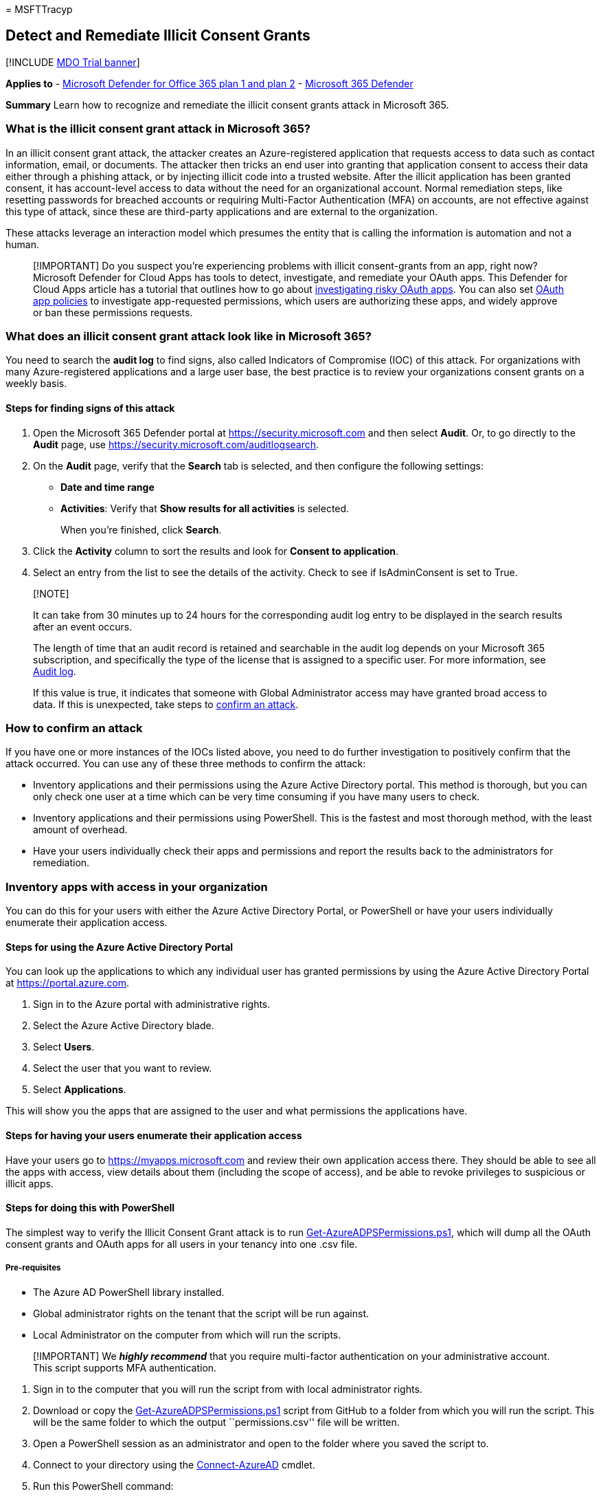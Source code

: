 = 
MSFTTracyp

== Detect and Remediate Illicit Consent Grants

{empty}[!INCLUDE link:../includes/mdo-trial-banner.md[MDO Trial banner]]

*Applies to* - link:defender-for-office-365.md[Microsoft Defender for
Office 365 plan 1 and plan 2] -
link:../defender/microsoft-365-defender.md[Microsoft 365 Defender]

*Summary* Learn how to recognize and remediate the illicit consent
grants attack in Microsoft 365.

=== What is the illicit consent grant attack in Microsoft 365?

In an illicit consent grant attack, the attacker creates an
Azure-registered application that requests access to data such as
contact information, email, or documents. The attacker then tricks an
end user into granting that application consent to access their data
either through a phishing attack, or by injecting illicit code into a
trusted website. After the illicit application has been granted consent,
it has account-level access to data without the need for an
organizational account. Normal remediation steps, like resetting
passwords for breached accounts or requiring Multi-Factor Authentication
(MFA) on accounts, are not effective against this type of attack, since
these are third-party applications and are external to the organization.

These attacks leverage an interaction model which presumes the entity
that is calling the information is automation and not a human.

____
[!IMPORTANT] Do you suspect you’re experiencing problems with illicit
consent-grants from an app, right now? Microsoft Defender for Cloud Apps
has tools to detect, investigate, and remediate your OAuth apps. This
Defender for Cloud Apps article has a tutorial that outlines how to go
about link:/cloud-app-security/investigate-risky-oauth[investigating
risky OAuth apps]. You can also set
link:/cloud-app-security/app-permission-policy[OAuth app policies] to
investigate app-requested permissions, which users are authorizing these
apps, and widely approve or ban these permissions requests.
____

=== What does an illicit consent grant attack look like in Microsoft 365?

You need to search the *audit log* to find signs, also called Indicators
of Compromise (IOC) of this attack. For organizations with many
Azure-registered applications and a large user base, the best practice
is to review your organizations consent grants on a weekly basis.

==== Steps for finding signs of this attack

[arabic]
. Open the Microsoft 365 Defender portal at
https://security.microsoft.com and then select *Audit*. Or, to go
directly to the *Audit* page, use
https://security.microsoft.com/auditlogsearch.
. On the *Audit* page, verify that the *Search* tab is selected, and
then configure the following settings:
* *Date and time range*
* *Activities*: Verify that *Show results for all activities* is
selected.
+
When you’re finished, click *Search*.
. Click the *Activity* column to sort the results and look for *Consent
to application*.
. Select an entry from the list to see the details of the activity.
Check to see if IsAdminConsent is set to True.

____
{empty}[!NOTE]

It can take from 30 minutes up to 24 hours for the corresponding audit
log entry to be displayed in the search results after an event occurs.

The length of time that an audit record is retained and searchable in
the audit log depends on your Microsoft 365 subscription, and
specifically the type of the license that is assigned to a specific
user. For more information, see
link:../../compliance/search-the-audit-log-in-security-and-compliance.md[Audit
log].

If this value is true, it indicates that someone with Global
Administrator access may have granted broad access to data. If this is
unexpected, take steps to link:#how-to-confirm-an-attack[confirm an
attack].
____

=== How to confirm an attack

If you have one or more instances of the IOCs listed above, you need to
do further investigation to positively confirm that the attack occurred.
You can use any of these three methods to confirm the attack:

* Inventory applications and their permissions using the Azure Active
Directory portal. This method is thorough, but you can only check one
user at a time which can be very time consuming if you have many users
to check.
* Inventory applications and their permissions using PowerShell. This is
the fastest and most thorough method, with the least amount of overhead.
* Have your users individually check their apps and permissions and
report the results back to the administrators for remediation.

=== Inventory apps with access in your organization

You can do this for your users with either the Azure Active Directory
Portal, or PowerShell or have your users individually enumerate their
application access.

==== Steps for using the Azure Active Directory Portal

You can look up the applications to which any individual user has
granted permissions by using the Azure Active Directory Portal at
https://portal.azure.com.

[arabic]
. Sign in to the Azure portal with administrative rights.
. Select the Azure Active Directory blade.
. Select *Users*.
. Select the user that you want to review.
. Select *Applications*.

This will show you the apps that are assigned to the user and what
permissions the applications have.

==== Steps for having your users enumerate their application access

Have your users go to https://myapps.microsoft.com and review their own
application access there. They should be able to see all the apps with
access, view details about them (including the scope of access), and be
able to revoke privileges to suspicious or illicit apps.

==== Steps for doing this with PowerShell

The simplest way to verify the Illicit Consent Grant attack is to run
https://gist.github.com/psignoret/41793f8c6211d2df5051d77ca3728c09[Get-AzureADPSPermissions.ps1],
which will dump all the OAuth consent grants and OAuth apps for all
users in your tenancy into one .csv file.

===== Pre-requisites

* The Azure AD PowerShell library installed.
* Global administrator rights on the tenant that the script will be run
against.
* Local Administrator on the computer from which will run the scripts.

____
[!IMPORTANT] We *_highly recommend_* that you require multi-factor
authentication on your administrative account. This script supports MFA
authentication.
____

[arabic]
. Sign in to the computer that you will run the script from with local
administrator rights.
. Download or copy the
https://gist.github.com/psignoret/41793f8c6211d2df5051d77ca3728c09[Get-AzureADPSPermissions.ps1]
script from GitHub to a folder from which you will run the script. This
will be the same folder to which the output ``permissions.csv'' file
will be written.
. Open a PowerShell session as an administrator and open to the folder
where you saved the script to.
. Connect to your directory using the
link:/powershell/module/azuread/connect-azuread[Connect-AzureAD] cmdlet.
. Run this PowerShell command:
+
[source,powershell]
----
.\Get-AzureADPSPermissions.ps1 | Export-csv -Path "Permissions.csv" -NoTypeInformation
----

The script produces one file named Permissions.csv. Follow these steps
to look for illicit application permission grants:

[arabic]
. In the ConsentType column (column G) search for the value
``AllPrinciples''. The AllPrincipals permission allows the client
application to access everyone’s content in the tenancy. Native
Microsoft 365 applications need this permission to work correctly. Every
non-Microsoft application with this permission should be reviewed
carefully.
. In the Permission column (column F) review the permissions that each
delegated application has to content. Look for ``Read'' and ``Write''
permission or ``All'' permission, and review these carefully because
they may not be appropriate.
. Review the specific users that have consents granted. If high profile
or high impact users have inappropriate consents granted, you should
investigate further.
. In the ClientDisplayName column (column C) look for apps that seem
suspicious. Apps with misspelled names, super bland names, or
hacker-sounding names should be reviewed carefully.

=== Determine the scope of the attack

After you have finished inventorying application access, review the
*audit log* to determine the full scope of the breach. Search on the
affected users, the time frames that the illicit application had access
to your organization, and the permissions the app had. You can search
the *audit log* in the
link:../../compliance/search-the-audit-log-in-security-and-compliance.md[Microsoft
365 Defender portal].

____
[!IMPORTANT] link:../../compliance/enable-mailbox-auditing.md[Mailbox
auditing] and
link:../../compliance/turn-audit-log-search-on-or-off.md[Activity
auditing for admins and users] must have been enabled prior to the
attack for you to get this information.
____

=== How to stop and remediate an illicit consent grant attack

After you have identified an application with illicit permissions, you
have several ways to remove that access.

* You can revoke the application’s permission in the Azure Active
Directory Portal by:
[arabic]
. Navigate to the affected user in the *Azure Active Directory User*
blade.
. Select *Applications*.
. Select the illicit application.
. Click *Remove* in the drill down.
* You can revoke the OAuth consent grant with PowerShell by following
the steps in
link:/powershell/module/azuread/Remove-AzureADOAuth2PermissionGrant[Remove-AzureADOAuth2PermissionGrant].
* You can revoke the Service App Role Assignment with PowerShell by
following the steps in
link:/powershell/module/azuread/Remove-AzureADServiceAppRoleAssignment[Remove-AzureADServiceAppRoleAssignment].
* You can also disable sign-in for the affected account altogether,
which will in turn disable app access to data in that account. This
isn’t ideal for the end user’s productivity, of course, but if you are
working to limit impact quickly, it can be a viable short-term
remediation.
* You can turn integrated applications off for your tenancy. This is a
drastic step that disables the ability for end users to grant consent on
a tenant-wide basis. This prevents your users from inadvertently
granting access to a malicious application. This isn’t strongly
recommended as it severely impairs your users’ ability to be productive
with third party applications. You can do this by following the steps in
link:../../admin/misc/user-consent.md[Turning Integrated Apps on or
off].

=== See also

* link:/azure/active-directory/application-access-unexpected-application[Unexpected
application in my applications list] walks administrators through
various actions they may want to take after realizing there are
unexpected applications with access to data.
* link:/azure/active-directory/active-directory-apps-permissions-consent[Integrating
applications with Azure Active Directory] is a high-level overview of
consent and permissions.
* link:/azure/active-directory/active-directory-application-dev-development-content-map[Problems
developing my application] provides links to various consent related
articles.
* link:/azure/active-directory/develop/active-directory-application-objects[Application
and service principal objects in Azure Active Directory (Azure AD)]
provides an overview of the Application and Service principal objects
that are core to the application model.
* link:/azure/active-directory/active-directory-managing-access-to-apps[Manage
access to apps] is an overview of the capabilities that administrators
have to manage user access to apps.
